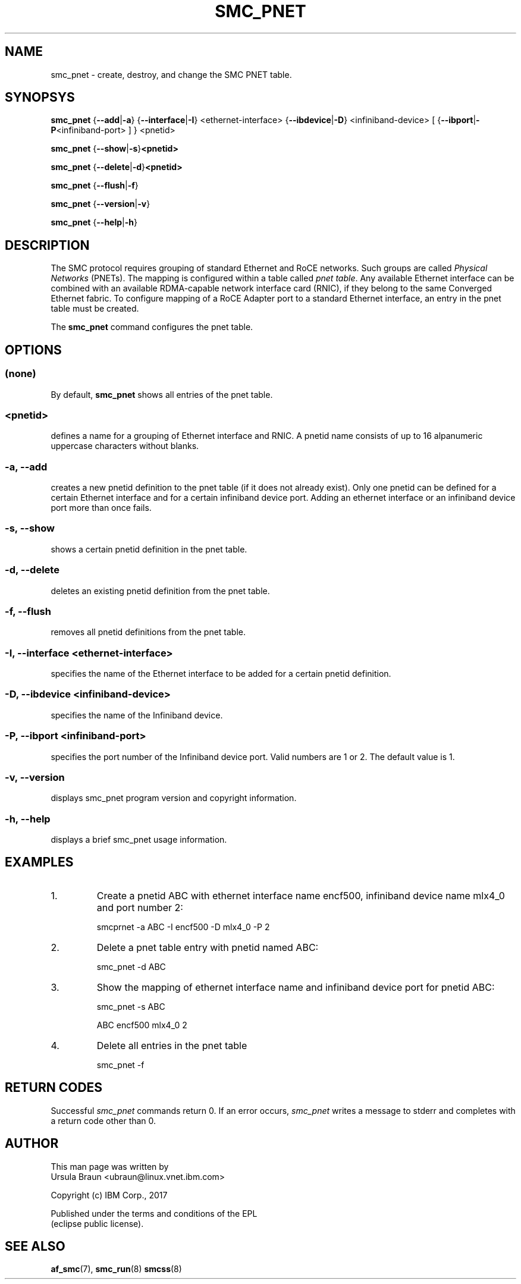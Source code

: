 .\" smc_pnet.8
.\"
.\"
.\" Copyright IBM Corp. 2017
.\" Author(s):  Thomas Richter <tmricht@linux.vnet.ibm.com>
.\"             Ursula Braun <ubraun@linux.vnet.ibm.com>
.\" ----------------------------------------------------------------------
.\"

.TH SMC_PNET 8 "January 2017" "smc-tools" "Linux Programmer's Manual"

.SH NAME
smc_pnet \- create, destroy, and change the SMC PNET table.

.SH SYNOPSYS

.B smc_pnet
.RB { \-\-add | \-a "} {" \-\-interface | \-I "} <ethernet-interface> {" \-\-ibdevice | \-D "} <infiniband-device> [ {" \-\-ibport | \-P "<infiniband-port> ] } <pnetid>"
.P
.B smc_pnet
.RB { \-\-show | -s } <pnetid>
.P
.B smc_pnet
.RB { \-\-delete | \-d } <pnetid>
.P
.B smc_pnet
.RB { \-\-flush | \-f }
.P
.B smc_pnet
.RB { \-\-version | \-v }
.P
.B smc_pnet
.RB { \-\-help | \-h }

.SH DESCRIPTION
The SMC protocol requires grouping of standard Ethernet and RoCE networks.
Such groups are called \fIPhysical Networks\fR (PNETs). The mapping is configured
within a table called \fIpnet table\fR. Any available Ethernet interface can be
combined with an available RDMA-capable network interface card (RNIC), if they
belong to the same Converged Ethernet fabric. To configure mapping of a RoCE Adapter
port to a standard Ethernet interface, an entry in the pnet table must be created.
.P
The
.B smc_pnet
command configures the pnet table.

.SH OPTIONS
.SS (none)
By default,
.B smc_pnet
shows all entries of the pnet table.
.SS <pnetid>
defines a name for a grouping of Ethernet interface and RNIC.
A pnetid name consists of up to 16 alpanumeric uppercase characters without blanks.
.SS "\-a, \-\-add"
creates a new pnetid definition to the pnet table (if it does not already exist).
Only one pnetid can be defined for a certain
Ethernet interface and for a certain infiniband device port.
Adding an ethernet interface or an infiniband device port more than once
fails.
.SS "\-s, \-\-show"
shows a certain pnetid definition in the pnet table.
.SS "\-d, \-\-delete"
deletes an existing pnetid definition from the pnet table.
.SS "\-f, \-\-flush"
removes all pnetid definitions from the pnet table.
.SS "\-I, \-\-interface <ethernet-interface>"
specifies the name of the Ethernet interface to be added for a certain pnetid
definition.
.SS "\-D, \-\-ibdevice <infiniband-device>"
specifies the name of the Infiniband device.
.SS "\-P, \-\-ibport <infiniband-port>"
specifies the port number of the Infiniband device port. Valid numbers are
1 or 2.
The default value is 1.
.SS "\-v, \-\-version"
displays smc_pnet program version and copyright information.
.SS "\-h, \-\-help"
displays a brief smc_pnet usage information.
.PP

.SH EXAMPLES
.PP
.IP 1.
Create a pnetid ABC with ethernet interface name encf500, infiniband
device name mlx4_0 and port number 2:
.sp 1
smcprnet -a ABC -I encf500 -D mlx4_0 -P 2
.sp 1
.PP
.IP 2.
Delete a pnet table entry with pnetid named ABC:
.sp 1
smc_pnet -d ABC
.sp 1
.PP
.IP 3.
Show the mapping of ethernet interface name and infiniband device port for pnetid ABC:
.sp 1
smc_pnet -s ABC
.sp 1
ABC encf500 mlx4_0 2
.sp 1
.IP 4.
Delete all entries in the pnet table
.sp 1
smc_pnet -f
.P
.SH RETURN CODES
Successful
.IR smc_pnet
commands return 0.
If an error occurs,
.IR smc_pnet
writes a message to stderr and completes with a return code
other than 0.
.P
.SH AUTHOR
.nf
This man page was written by
Ursula Braun <ubraun@linux.vnet.ibm.com>

Copyright (c) IBM Corp., 2017

Published under the terms and conditions of the EPL
(eclipse public license).
.fi

.SH SEE ALSO
.BR af_smc (7),
.BR smc_run (8)
.BR smcss (8)
